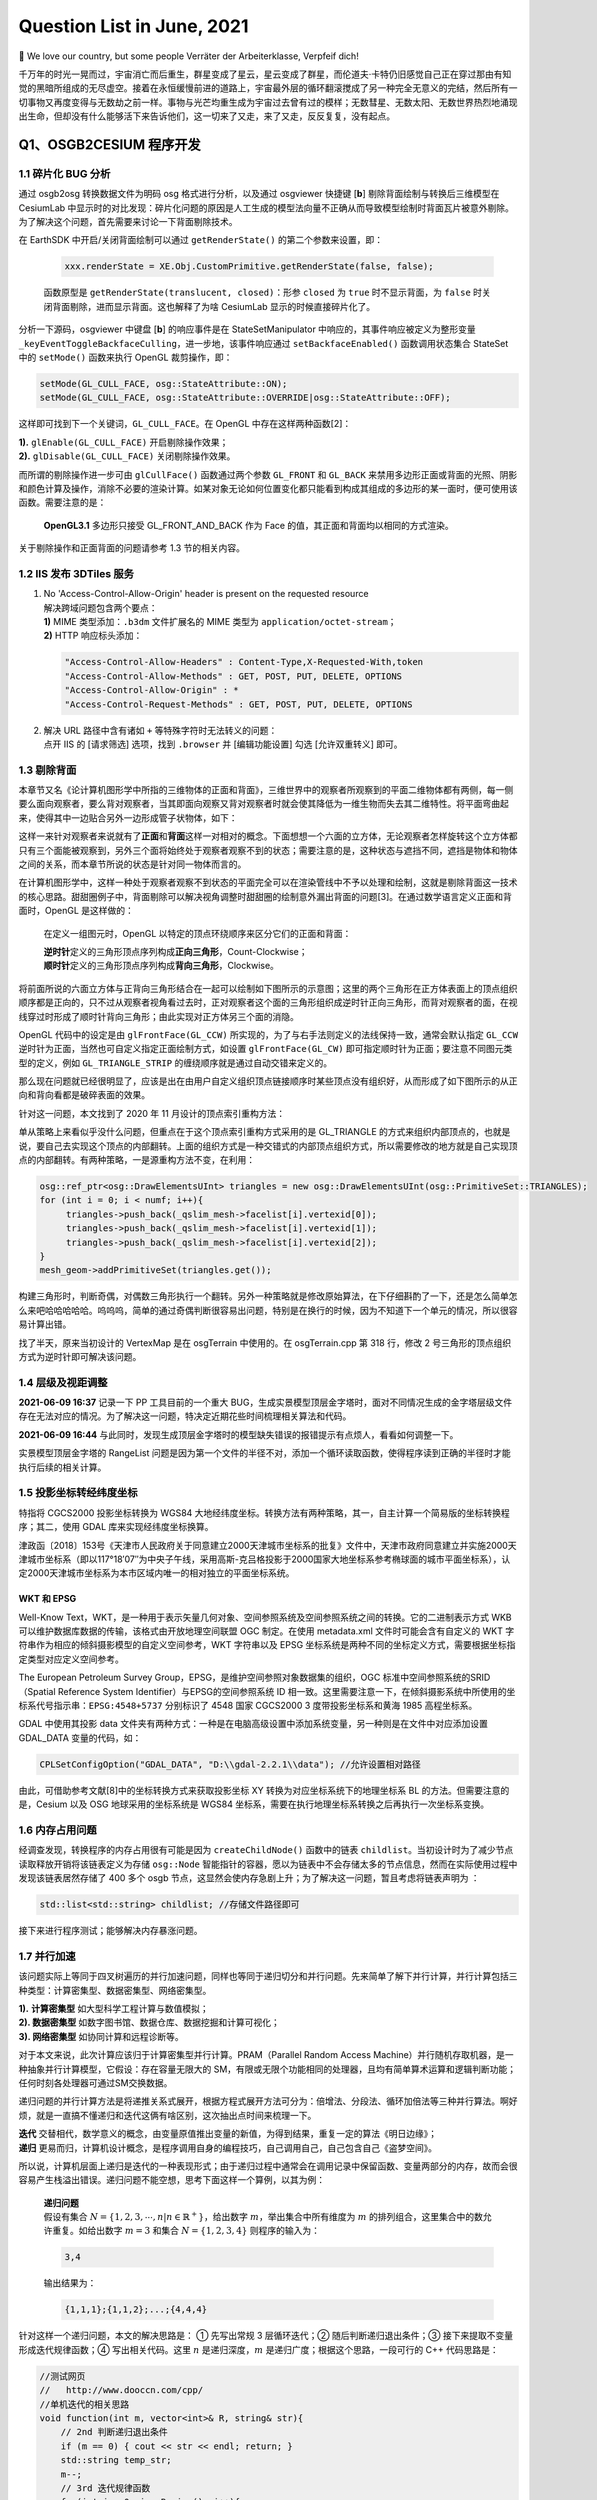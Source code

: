 Question List in June, 2021
===========================

👶 We love our country, but some people Verräter der Arbeiterklasse,
Verpfeif dich!

千万年的时光一晃而过，宇宙消亡而后重生，群星变成了星云，星云变成了群星，而伦道夫·卡特仍旧感觉自己正在穿过那由有知觉的黑暗所组成的无尽虚空。接着在永恒缓慢前进的道路上，宇宙最外层的循环翻滚搅成了另一种完全无意义的完结，然后所有一切事物又再度变得与无数劫之前一样。事物与光芒均重生成为宇宙过去曾有过的模样；无数彗星、无数太阳、无数世界热烈地涌现出生命，但却没有什么能够活下来告诉他们，这一切来了又走，来了又走，反反复复，没有起点。

.. raw:: html

   <html xmlns="http://www.w3.org/1999/xhtml"><head></head><body><div align="right">——H.P.Lovecraft《梦寻秘境卡达斯》</div></body></html>

Q1、OSGB2CESIUM 程序开发
------------------------

.. _11-碎片化-bug-分析:

1.1 碎片化 BUG 分析
~~~~~~~~~~~~~~~~~~~

通过 osgb2osg 转换数据文件为明码 osg 格式进行分析，以及通过 osgviewer
快捷键 [**b**] 剔除背面绘制与转换后三维模型在 CesiumLab
中显示时的对比发现：碎片化问题的原因是人工生成的模型法向量不正确从而导致模型绘制时背面瓦片被意外剔除。为了解决这个问题，首先需要来讨论一下背面剔除技术。

在 EarthSDK 中开启/关闭背面绘制可以通过 ``getRenderState()``
的第二个参数来设置，即：

   .. code:: javascript

      xxx.renderState = XE.Obj.CustomPrimitive.getRenderState(false, false);

   函数原型是 ``getRenderState(translucent, closed)``\ ：形参 ``closed``
   为 ``true`` 时不显示背面，为 ``false``
   时关闭背面剔除，进而显示背面。这也解释了为啥 CesiumLab
   显示的时候直接碎片化了。

分析一下源码，osgviewer 中键盘 [**b**] 的响应事件是在
StateSetManipulator 中响应的，其事件响应被定义为整形变量
``_keyEventToggleBackfaceCulling``\ ，进一步地，该事件响应通过
``setBackfaceEnabled()`` 函数调用状态集合 StateSet 中的 ``setMode()``
函数来执行 OpenGL 裁剪操作，即：

.. code:: c++

   setMode(GL_CULL_FACE, osg::StateAttribute::ON);
   setMode(GL_CULL_FACE, osg::StateAttribute::OVERRIDE|osg::StateAttribute::OFF);

这样即可找到下一个关键词，\ ``GL_CULL_FACE``\ 。在 OpenGL
中存在这样两种函数[2]：

|  **1).** ``glEnable(GL_CULL_FACE)`` 开启剔除操作效果；
|  **2).** ``glDisable(GL_CULL_FACE)`` 关闭剔除操作效果。

而所谓的剔除操作进一步可由 ``glCullFace()`` 函数通过两个参数
``GL_FRONT`` 和 ``GL_BACK``
来禁用多边形正面或背面的光照、阴影和颜色计算及操作，消除不必要的渲染计算。如某对象无论如何位置变化都只能看到构成其组成的多边形的某一面时，便可使用该函数。需要注意的是：

   **OpenGL3.1** 多边形只接受 GL_FRONT_AND_BACK 作为 Face
   的值，其正面和背面均以相同的方式渲染。

关于剔除操作和正面背面的问题请参考 1.3 节的相关内容。

.. _12-iis-发布-3dtiles-服务:

1.2 IIS 发布 3DTiles 服务
~~~~~~~~~~~~~~~~~~~~~~~~~

1. | No 'Access-Control-Allow-Origin' header is present on the requested
     resource
   | 解决跨域问题包含两个要点：
   | **1)** MIME 类型添加：\ ``.b3dm`` 文件扩展名的 MIME 类型为
     ``application/octet-stream``\ ；
   | **2)** HTTP 响应标头添加：

   .. code:: json

      "Access-Control-Allow-Headers" : Content-Type,X-Requested-With,token
      "Access-Control-Allow-Methods" : GET, POST, PUT, DELETE, OPTIONS
      "Access-Control-Allow-Origin" : *
      "Access-Control-Request-Methods" : GET, POST, PUT, DELETE, OPTIONS

2. | 解决 URL 路径中含有诸如 ``+`` 等特殊字符时无法转义的问题：
   | 点开 IIS 的 [请求筛选] 选项，找到 ``.browser`` 并 [编辑功能设置]
     勾选 [允许双重转义] 即可。

.. _13-剔除背面:

1.3 剔除背面
~~~~~~~~~~~~

本章节又名《论计算机图形学中所指的三维物体的正面和背面》，三维世界中的观察者所观察到的平面二维物体都有两侧，每一侧要么面向观察者，要么背对观察者，当其即面向观察又背对观察者时就会使其降低为一维生物而失去其二维特性。将平面弯曲起来，使得其中一边贴合另外一边形成管子状物体，如下：

这样一来针对观察者来说就有了\ **正面**\ 和\ **背面**\ 这样一对相对的概念。下面想想一个六面的立方体，无论观察者怎样旋转这个立方体都只有三个面能被观察到，另外三个面将始终处于观察者观察不到的状态；需要注意的是，这种状态与遮挡不同，遮挡是物体和物体之间的关系，而本章节所说的状态是针对同一物体而言的。

在计算机图形学中，这样一种处于观察者观察不到状态的平面完全可以在渲染管线中不予以处理和绘制，这就是剔除背面这一技术的核心思路。甜甜圈例子中，背面剔除可以解决视角调整时甜甜圈的绘制意外漏出背面的问题[3]。在通过数学语言定义正面和背面时，OpenGL
是这样做的：

   在定义一组图元时，OpenGL 以特定的顶点环绕顺序来区分它们的正面和背面：

   | **逆时针**\ 定义的三角形顶点序列构成\ **正向三角形**\ ，Count-Clockwise；
   | **顺时针**\ 定义的三角形顶点序列构成\ **背向三角形**\ ，Clockwise。

将前面所说的六面立方体与正背向三角形结合在一起可以绘制如下图所示的示意图；这里的两个三角形在正方体表面上的顶点组织顺序都是正向的，只不过从观察者视角看过去时，正对观察者这个面的三角形组织成逆时针正向三角形，而背对观察者的面，在视线穿过时形成了顺时针背向三角形；由此实现对正方体另三个面的消隐。

OpenGL 代码中的设定是由 ``glFrontFace(GL_CCW)``
所实现的，为了与右手法则定义的法线保持一致，通常会默认指定 ``GL_CCW``
逆时针为正面，当然也可自定义指定正面绘制方式，如设置
``glFrontFace(GL_CW)``
即可指定顺时针为正面；要注意不同图元类型的定义，例如
``GL_TRIANGLE_STRIP`` 的缠绕顺序就是通过自动交错来定义的。

那么现在问题就已经很明显了，应该是出在由用户自定义组织顶点链接顺序时某些顶点没有组织好，从而形成了如下图所示的从正向和背向看都是破碎表面的效果。

针对这一问题，本文找到了 2020 年 11 月设计的顶点索引重构方法：

单从策略上来看似乎没什么问题，但重点在于这个顶点索引重构方式采用的是
GL_TRIANGLE
的方式来组织内部顶点的，也就是说，要自己去实现这个顶点的内部翻转。上面的组织方式是一种交错式的内部顶点组织方式，所以需要修改的地方就是自己实现顶点的内部翻转。有两种策略，一是源重构方法不变，在利用：

.. code:: c++

   osg::ref_ptr<osg::DrawElementsUInt> triangles = new osg::DrawElementsUInt(osg::PrimitiveSet::TRIANGLES);
   for (int i = 0; i < numf; i++){
   	triangles->push_back(_qslim_mesh->facelist[i].vertexid[0]);
   	triangles->push_back(_qslim_mesh->facelist[i].vertexid[1]);
   	triangles->push_back(_qslim_mesh->facelist[i].vertexid[2]);
   }
   mesh_geom->addPrimitiveSet(triangles.get());

构建三角形时，判断奇偶，对偶数三角形执行一个翻转。另外一种策略就是修改原始算法，在下仔细斟酌了一下，还是怎么简单怎么来吧哈哈哈哈哈。呜呜呜，简单的通过奇偶判断很容易出问题，特别是在换行的时候，因为不知道下一个单元的情况，所以很容易计算出错。

找了半天，原来当初设计的 VertexMap 是在 osgTerrain 中使用的。在
osgTerrain.cpp 第 318 行，修改 2
号三角形的顶点组织方式为逆时针即可解决该问题。

.. _14-层级及视距调整:

1.4 层级及视距调整
~~~~~~~~~~~~~~~~~~

**2021-06-09 16:37** 记录一下 PP 工具目前的一个重大
BUG，生成实景模型顶层金字塔时，面对不同情况生成的金字塔层级文件存在无法对应的情况。为了解决这一问题，特决定近期花些时间梳理相关算法和代码。

**2021-06-09 16:44**
与此同时，发现生成顶层金字塔时的模型缺失错误的报错提示有点烦人，看看如何调整一下。

实景模型顶层金字塔的 RangeList
问题是因为第一个文件的半径不对，添加一个循环读取函数，使得程序读到正确的半径时才能执行后续的相关计算。

.. _15-投影坐标转经纬度坐标:

1.5 投影坐标转经纬度坐标
~~~~~~~~~~~~~~~~~~~~~~~~

特指将 CGCS2000 投影坐标转换为 WGS84
大地经纬度坐标。转换方法有两种策略，其一，自主计算一个简易版的坐标转换程序；其二，使用
GDAL 库来实现经纬度坐标换算。

津政函〔2018〕153号《天津市人民政府关于同意建立2000天津城市坐标系的批复》文件中，天津市政府同意建立并实施2000天津城市坐标系（即以117°18′07″为中央子午线，采用高斯-克吕格投影于2000国家大地坐标系参考椭球面的城市平面坐标系），认定2000天津城市坐标系为本市区域内唯一的相对独立的平面坐标系统。

WKT 和 EPSG
^^^^^^^^^^^

Well-Know
Text，WKT，是一种用于表示矢量几何对象、空间参照系统及空间参照系统之间的转换。它的二进制表示方式
WKB 可以维护数据库数据的传输，该格式由开放地理空间联盟 OGC 制定。在使用
metadata.xml 文件时可能会含有自定义的 WKT
字符串作为相应的倾斜摄影模型的自定义空间参考，WKT 字符串以及 EPSG
坐标系统是两种不同的坐标定义方式，需要根据坐标指定类型对应定义空间参考。

The European Petroleum Survey
Group，EPSG，是维护空间参照对象数据集的组织，OGC
标准中空间参照系统的SRID（Spatial Reference System
Identifier）与EPSG的空间参照系统 ID
相一致。这里需要注意一下，在倾斜摄影系统中所使用的坐标系代号指示串：\ ``EPSG:4548+5737``
分别标识了 4548 国家 CGCS2000 3 度带投影坐标系和黄海 1985 高程坐标系。

GDAL 中使用其投影 data
文件夹有两种方式：一种是在电脑高级设置中添加系统变量，另一种则是在文件中对应添加设置
GDAL_DATA 变量的代码，如：

.. code:: c++

   CPLSetConfigOption("GDAL_DATA", "D:\\gdal-2.2.1\\data"); //允许设置相对路径

由此，可借助参考文献[8]中的坐标转换方式来获取投影坐标 XY
转换为对应坐标系统下的地理坐标系 BL 的方法。但需要注意的是，Cesium 以及
OSG 地球采用的坐标系统是 WGS84
坐标系，需要在执行地理坐标系转换之后再执行一次坐标系变换。

.. _16-内存占用问题:

1.6 内存占用问题
~~~~~~~~~~~~~~~~

经调查发现，转换程序的内存占用很有可能是因为 ``createChildNode()``
函数中的链表
``childlist``\ 。当初设计时为了减少节点读取释放开销将该链表定义为存储
``osg::Node``
智能指针的容器，愿以为链表中不会存储太多的节点信息，然而在实际使用过程中发现该链表居然存储了
400 多个 osgb
节点，这显然会使内存急剧上升；为了解决这一问题，暂且考虑将链表声明为 ：

.. code:: c++

   std::list<std::string> childlist; //存储文件路径即可

接下来进行程序测试；能够解决内存暴涨问题。

.. _17-并行加速:

1.7 并行加速
~~~~~~~~~~~~

该问题实际上等同于四叉树遍历的并行加速问题，同样也等同于递归切分和并行问题。先来简单了解下并行计算，并行计算包括三种类型：计算密集型、数据密集型、网络密集型。

|  **1).** **计算密集型** 如大型科学工程计算与数值模拟；
|  **2). 数据密集型** 如数字图书馆、数据仓库、数据挖掘和计算可视化；
|  **3). 网络密集型** 如协同计算和远程诊断等。

对于本文来说，此次计算应该归于计算密集型并行计算。PRAM（Parallel Random
Access
Machine）并行随机存取机器，是一种抽象并行计算模型，它假设：存在容量无限大的
SM，有限或无限个功能相同的处理器，且均有简单算术运算和逻辑判断功能；任何时刻各处理器可通过SM交换数据。

递归问题的并行计算方法是将递推关系式展开，根据方程式展开方法可分为：倍增法、分段法、循环加倍法等三种并行算法。啊好烦，就是一直搞不懂递归和迭代这俩有啥区别，这次抽出点时间来梳理一下。

|  **迭代**
  交替相代，数学意义的概念，由变量原值推出变量的新值，为得到结果，重复一定的算法《明日边缘》；
|  **递归**
  更易而归，计算机设计概念，是程序调用自身的编程技巧，自己调用自己，自己包含自己《盗梦空间》。

所以说，计算机层面上递归是迭代的一种表现形式；由于递归过程中通常会在调用记录中保留函数、变量两部分的内存，故而会很容易产生栈溢出错误。递归问题不能空想，思考下面这样一个算例，以其为例：

   | **递归问题**
   | 假设有集合
     :math:`N=\{1,2,3,\cdots,n|n\in\mathbb{R}^+\}`\ ，给出数字
     :math:`m`\ ，举出集合中所有维度为 :math:`m`
     的排列组合，这里集合中的数允许重复。如给出数字 :math:`m=3` 和集合
     :math:`N=\{1,2,3,4\}` 则程序的输入为：

   .. code:: 

      3,4

   输出结果为：

   .. code:: 

      {1,1,1};{1,1,2};...;{4,4,4}

针对这样一个递归问题，本文的解决思路是： ① 先写出常规 3 层循环迭代；②
随后判断递归退出条件；③ 接下来提取不变量形成迭代规律函数；④
写出相关代码。这里 :math:`n` 是递归深度，\ :math:`m`
是递归广度；根据这个思路，一段可行的 C++ 代码思路是：

.. code:: c++

   //测试网页
   //   http://www.dooccn.com/cpp/
   //单机迭代的相关思路
   void function(int m, vector<int>& R, string& str){
       // 2nd 判断递归退出条件
       if (m == 0) { cout << str << endl; return; }
       std::string temp_str;
       m--;
       // 3rd 迭代规律函数
       for(int i = 0; i < R.size(); i++){
           temp_str = str + std::to_string(R[i]) + " ";
           function(m, R, temp_str);
       }
   }

由上面的递归问题可以确定，集合 :math:`N`
的大小决定了递归算法的复杂度，确切来说这个排列组合的算法复杂度可以表示为
:math:`O(n^3)`\ ，更慎者，可以变成
:math:`O(n^m)`\ ，这简直是爆炸性的算法增长；通过迭代改写，可以将递归问题的算法复杂度在一定程度上缩短，但这个缩短是在牺牲内存空间的前提下确定的。

通过了解发现，Java 对并行的支持要比 C++
好很多，对于许多已经写好的算法而言甚至可以直接将其函数丢到 Java
的某个类库中进行并行化的处理；而 C++
就必须自己去了解程序的运行机制，修改算法策略。上海交通大学王琦的学位论文《并行树和图计算框架的分布式实现》中介绍了一些关于并行树的收缩、约简和切分的技术；其中的
2.2.1.5 节提到一个 MapReduce
的树并行策略，针对的是纯树结构处理的加速，MapReduce
针对同构数据具有良好的表现性能，对树的处理则思路比较复杂。

分析前阶段所设计的递归改迭代策略，可以考虑在 ``run()``
函数中使用双层循环控制进程的休眠和激活来实现多个线程控制处理迭代链表中的文件的处理。

.. _18-geometic-error:

1.8 Geometic Error
~~~~~~~~~~~~~~~~~~

终于把这个问题提上日程了。在 3DTiles
的官方文档中详细介绍了关于几何度量误差 Geometric Error
的一些理念和内涵，概括来说可以翻译为如下定义：

   **几何度量误差**\ ，Geometric Error，简称
   GE，是计算机图形图像学领域中用来描述计算机绘制的近似几何模型与理想数学模型之间近似程度的一种度量误差。

除此之外，与几何度量误差概念相似但表现形式不同的还有一个名为 Screen
Space Error
的屏幕空间误差，是几何度量误差在三维渲染管线处理后最终呈现在屏幕上的一种表现形式。二者之间的关系如下图：

3DTiles
的设计师们在这个概念的基础上做了一件很有意思的事情，他们将这个几何度量误差与层次化细节模型紧密衔接在一起，用几何度量误差来敲定层次化细节模型的加载时机和加载顺序。所谓的层次化细节层次模型，其英文全称为
Hierachical Level of Detail，也即
HLOD，可以理解为细节层次模型的一类变种：

   | **LOD**\ ，Level of Detail，细节层次模型
   | 根据距离用一个模型代替另一个模型，当距离该模型远的时候，可以用一个面数更少的模型来代替之前的模型来较少渲染损耗。这个过程需要额外的一次绘制调用。

   | **HLOD**\ ，Hierarchical Level of Detail，层次化细节层次模型
   | 当距离足够远时，可以把多个对象组合成一个新的对象，这个新的对象是一个低面数的模型。

拿屏幕空间误差 SSE 作为理解 HLOD
切换的核心，可以这样解释：计算机所绘制的近似几何模型是且仅是栅格数据结构，当用户的浏览视角对近似几何模型进行放大时，几何模型的光栅化效果将会以更多的像素放大近似模型与理想数学模型之间的差距，具体呈现为屏幕空间误差
SSE 在其数值意义上的膨胀。HLOD
在这个基础上为实现屏幕误差的逐级逼近所做的事情只有一个：当屏幕空间误差
SSE 超过某一阈值时，将原来的粗略模型切换为更精细的几何模型。

那么，接下来的问题就是，如何计算出这个我们所需要的 Geometric Error
的大小呢。首先来看一下官方文档中所给出的在透视投影几何中， SSE 与 GE
之间的转换关系式：

.. math:: e_{s}=\frac{e_{g}\cdot H}{d\cdot 2\cdot\tan\left(\theta_f/2\right)}

其中，\ :math:`e_{s}` 为屏幕空间误差，\ :math:`e_g`
为几何度量误差，\ :math:`H` 为以像素为单位的渲染窗口的高度，\ :math:`d`
为视线中心与瓦片中心之间的距离，\ :math:`\theta_f` 为视场角的大小。参照
jdq0603 博客《\ `3DTile
的geometricError含义 <https://blog.csdn.net/rsoftwaretest/article/details/106740269>`__\ 》的理解可以绘制出一个关于
Geometric Error 和 Screen Space Error 之间转换关系的示意图：

据此，可根据相似三角形以及三角函数的相关公式推知：

.. math:: e_s=d'\cdot\frac{ e_g}{d}=\frac{H}{2\tan(\theta_f/2)}\cdot\frac{e_g}{d}=\frac{e_{g}\cdot H}{d\cdot 2\cdot\tan\left(\theta_f/2\right)}

显然，这里的转换关系针对的是具体的数值而非 jdq0603
的博客所理解的物体的半径大小，也就是说这个公式中并没有体现出上文所提到的几何度量误差的实际意义，其代表的是数值映射关系，而非
Geometric Error 的抽象指代。秋意正寒的《\ `3dTiles
几何误差详解 <https://www.cnblogs.com/onsummer/p/13357226.html>`__\ 》一文所指出几何度量误差的计算是一个依赖于经验值的东西，其大小与观察距离有一定程度的联系，其提供了这样一个经验公式：

.. math:: e_g=f(d)\approx d\times0.56\times 16 \div 936=0.00957\cdot d

其中参数约束条件是：使用视场角为 60° 的默认相机，显示屏幕大小是
1920×1080，浏览器的 Canvas 占满了前端的 H5
页且浏览器是最大化的状态；此时的 :math:`H` 通常为 936
像素，默认最大屏幕空间误差为 16。源程序设计者使用了这样一种策略：

.. math:: e_g=f(d)=\pi\cdot r^2/\text{ScreenPixels}

俺 jiao 得，既然本章节论证了这个 GE
怎么都是个经验值，何不就采用这种方式直接生成了呢。嗨呀，实际情况证明这个数计算的有点不太准确，后面再仔细研究研究吧。

.. _参考文献-1:

参考文献
~~~~~~~~

1.  CesiumLab.\ `CustomPrimitive不显示背面 <http://cesiumlab.cn/question?questionId=43>`__\ [EB/OL].

2.  CSDN博客.\ `glEnable/glDisable(GL_CULL_FACE)与glCullFace() <https://blog.csdn.net/iteye_9368/article/details/82170342>`__\ [EB/OL].

3.  简书.\ `OpenGL案例-绘制甜甜圈以及隐藏面消除(正背面剔除和深度测试) <https://www.jianshu.com/p/9f8c787844d2>`__\ [EB/OL].

4.  知乎.\ `如何理解OpenGL中的backface
    culling以及图形的正反面？ <https://www.zhihu.com/question/41690252?sort=created>`__\ [EB/OL].

5.  CSDN博客.\ `OpenGL 延迟渲染
    正面、背面剔除 <https://blog.csdn.net/qq_26328385/article/details/111088046>`__\ [EB/OL].

6.  GIS开发者.\ `EPSG <https://www.giserdqy.com/gis/opengis/geoserver/17394/>`__\ [EB/OL].

7.  CSDN博客.\ `WKT简介 <https://blog.csdn.net/zhangzz1127/article/details/10278755>`__\ [EB/OL].

8.  博客园.\ `GDAL坐标转换 <https://www.cnblogs.com/charlee44/p/6919412.html>`__\ [EB/OL].

9.  CSDN博客.\ `并行计算及并行算法 <https://blog.csdn.net/lulu950817/article/details/80686126>`__\ [EB/OL].

10. CSDN博客.\ `阿姆达尔定律 <https://blog.csdn.net/u011186240/article/details/98600436>`__\ [EB/OL].

11. 知乎.\ `Amdahl
    定律 <https://zhuanlan.zhihu.com/p/107535094>`__\ [EB/OL].

12. 知乎.\ `对于递归有没有什么好的理解方法？ <https://www.zhihu.com/question/31412436>`__\ [EB/OL].

13. CSDN博客.\ `使用并行计算大幅提升递归算法效率 <https://blog.csdn.net/fourinone/article/details/8330711>`__\ [EB/OL].

14. 廖雪峰的官方网站.\ `map/reduce <https://www.liaoxuefeng.com/wiki/1016959663602400/1017329367486080>`__\ [EB/OL].

15. 博客园.\ `MapReduce基本原理及应用 <https://www.cnblogs.com/lixiansheng/p/8942370.html>`__\ [EB/OL].

Q2、Vector Research
-------------------

经过论证，矢量查询功能需要两个要点：1 是使用 GDAL 程序提供查询功能，2
是利用 OSG 的事件响应机制来为查询机制提供 UI 交互操作。另外 GDAL 提供了
SQL 查询方法，后面编程的时候可以参考一下。

.. _21-注册树模式:

2.1 注册树模式
~~~~~~~~~~~~~~

**注册树模式**\ 是一种通过将对象实例注册到一棵全局的对象树上，需要的时候从对象树上采摘的模式设计方法。注册树模式与工厂模式、单例模式相似的是减少并维持某个实例的唯一性，与工厂模式、单例模式所不同的是其维持的实例是放到全局来进行统一管理调度的。注册树模式的几个要点：

   .. code:: shell

      存在：有棵树！
      注册：有把实例挂到树上的方法；
      读取：实现用的功能；
      注销：用完丢掉。

   故而，定义这个注册树模式仅需要定义四个要义方法即可，由此可以解决全局共享的相关问题。

如上，在 PHP
中实现了这种注册树模式后，在使用时仅需要简单的执行如下代码即可：

.. code:: php

   Register::set('apple', new Apple());
   $getApple = Register::get('apple');
   Regiter::_unset('apple');

.. _22-查询:

2.2 查询
~~~~~~~~

MessageBox 乱码问题
^^^^^^^^^^^^^^^^^^^

C++ 使用 Windows.h 下的 MessageBox
时偶尔会遇到乱码问题，分析并查询资料的发现有可能是关键词 LPCSTR
使用不当所引起的。\ ``char buf[100]`` 是采用的 ANSI 字符集，而
``MessageBox()`` 的 ``MessageBoxW()`` 版本使用的是 Unicode
字符集，其原始设计包含三种设定：

|  **1).** 使用 ``char`` 类型应该用 ``MessageBoxA()`` 函数；
|  **2).** 使用 ``WCHAR`` 类型应该用 ``MessageBoxW()`` 函数；
|  **3).** 使用 ``TCHAR`` 模板应该用 ``MessageBox()`` 函数；

在使用时，根据具体情况进行具体分析，使用对应的函数即可。

.. _23-观察者模式:

2.3 观察者模式
~~~~~~~~~~~~~~

设计模式（Design
Pattern）是前辈们对代码开发经验的总结，是解决特定问题的一系列套路。它不是语法规定，而是一套用来提高代码可复用性、可维护性、可读性、稳健性以及安全性的解决方案。1995
年，GoF（Gang of
Four，四人组/四人帮）合作出版了《设计模式：可复用面向对象软件的基础》一书，共收录了
23
种设计模式，从此树立了软件设计模式领域的里程碑，人称「GoF设计模式」。这
23
种设计模式的本质是面向对象设计原则的实际运用，是对类的封装性、继承性和多态性，以及类的关联关系和组合关系的充分理解。

下面本文将根据设计需要，选择其中行为型模式中的观察者模式进行学习：

**观察者模式**\ 指多个对象间存在一对多的依赖关系，当一个对象的状态发生改变时，所有依赖于它的对象都得到通知并被自动更新。这种模式有时又称作\ **发布—订阅模式**\ 、\ **模型—视图模式**\ ，它是对象行为型模式，其主要优点有：

|  1).
  降低了目标与观察者之间的耦合关系，两者之间是抽象耦合关系。符合依赖倒置原则。
|  2). 目标与观察者之间建立了一套触发机制。

它的主要缺点如下：

|  1).
  目标与观察者之间的依赖关系并没有完全解除，而且有可能出现循环引用。
|  2). 当观察者对象很多时，通知的发布会花费很多时间，影响程序的效率。

观察者模式使用两个类 *Subject* 和 *Observer*\ 。\ *Subject*
对象带有绑定观察者和解绑观察者的方法。在实际应用中一般会有这样几个类：
*Subject* 类、\ *Observer* 抽象类和扩展了抽象类 *Observer* 的实体类。

.. figure:: C:\Users\Administrator\Desktop\Jaxin's%20question%20list\pic\202106\Observer.png
   :alt: 

以上即为观察者模式的 UML 类图。

.. _参考文献-2:

参考文献
~~~~~~~~

1. CSDN博客.\ `注册树模式 <https://blog.csdn.net/u013049553/article/details/79796444>`__\ [EB/OL].

2. CSDN博客.\ `PHP
   工厂模式、单例模式、注册器模式以及适配器模式 <https://blog.csdn.net/hualaoshuan/article/details/95325393>`__\ [EB/OL].

3. 新浪博客.\ `MessageBox((LPCTSTR)buf)显示乱码 <http://blog.sina.com.cn/s/blog_49e4019f0100t53l.html>`__\ [EB/OL].

4. C语言中文网.\ `观察者模式（Observer模式）详解 <http://c.biancheng.net/view/1390.html>`__\ [EB/OL].

5. 菜鸟教程.\ `观察者模式 <https://www.runoob.com/design-pattern/observer-pattern.html>`__\ [EB/OL].

Q3、能源集团大屏展示系统
------------------------

.. _31-显示调整:

3.1 显示调整
~~~~~~~~~~~~

1. 修正中心点位置坐标为更贴近东北郊热力服务中心的点位。修正图像数据插值密度为
   1000 :math:`\times` 1000，广义带宽半径修正为
   40，使得热力图变得更加平滑，细节更加清晰。

2. 根据龙哥指示，用 EarthSDK 中的图层替换掉原来 Mars3D
   的图层，使得高德地图的火星坐标系纠正为 WGS-84 坐标系，修正位置偏移。

3. 另外，预计使用 EarthSDK
   的蓝模显示系统替换掉现有的蓝模显示系统，使用渐变蓝色来进行修复。

Cesium 着色器
^^^^^^^^^^^^^

通过查阅各种网络资料，发现了一个比较靠谱的关于 Cesium
着色器的论述如下。但下面论述的最终解决方案仍然摆脱不了 Cesium 的
Apperance 类，该类与 Primitive
几何图元紧密衔接，具体实例参见参考文献[1]，其 API
文档中的具体介绍参见参考文献[2]。以下是几种浅入深的几种 Cesium
自定义渲染状态的方法：

-  Create geometries for your data from Cesium's large geometry
   collection
   (`tutorial <https://cesium.com/docs/tutorials/geometry-and-appearances/>`__).
   This doesn't require any WebGL.

   **1.st) 无需 WebGL 策略**\ ：从 Cesium
   现有几何体集合中抽调抽象类型并根据自定义数据进行定制。

-  | Create custom geometries, basically vertex and index buffers, and
     appearances, basically shaders and render state (`partial draft
     tutorial <https://github.com/AnalyticalGraphicsInc/cesium/wiki/Geometry-and-Appearances>`__).
     Mix and match your own with Cesium's collection. This can require
     writing GLSL shaders, but the other WebGL features are abstracted.
   | **2.nd) 仅需 GLSL
     策略**\ ：自定义几何、顶点、顶点索引、外观、着色器和渲染状态，将
     Cesium 引擎中混入自定义几何信息。

-  | Implement a Cesium primitive, which has full access to the Cesium
     renderer - including vertex arrays, buffers, textures, render
     state, shader programs, framebuffers, etc. A simple example is the
     `EllipsoidPrimitive <https://github.com/CesiumGS/cesium/blob/master/Source/Scene/EllipsoidPrimitive.js>`__.
   | **3.rd) 实例化 Primitive 策略**\ ：自定义图元，拥有对 Cesium
     几何图元所有渲染状态的控制权。

但作者 *Patrick Cozzi*
也提出对于复杂图元来说，特别是对现在倾斜摄影测量所处理的实景三维模型来说，使用上面的方法还是很难直接得到我们所需要的结果的，所以可能需要在原有代码的基础上深入源码进行处理了。

EarthSDK
^^^^^^^^

EarthSDK
中修改源码指定了自定义着色器的方法。普通shader里，可以使用内部变量
``czm_frameNumber`` 获取每帧的编号，以实现动画效果。Shader 内置函数
``fract(x)`` 的含义是取 ``x``
的小数部分。不过笔者认为修改配置文件的方式应该也能够实现以上的需求，当然，得是在正确的
configure.json 配置文件中 :)。

弹出签背景透明
^^^^^^^^^^^^^^

下月再说。

.. _32-参数面板与数据交互:

3.2 参数面板与数据交互
~~~~~~~~~~~~~~~~~~~~~~

下月再说。

.. _参考文献-3:

参考文献
~~~~~~~~

1. CSDN博客.\ `cesium着色器学习系列3-着色器方式绘制图元 <https://blog.csdn.net/A873054267/article/details/105141034>`__\ [EB/OL].

2. Cesium.\ `Appearance <https://cesium.com/docs/cesiumjs-ref-doc/Appearance.html?classFilter=App>`__\ [EB/OL].

3. 博客园.\ `Cesium原理篇：6 Render模块(3:
   Shader) <https://www.cnblogs.com/fuckgiser/p/5975274.html>`__\ [EB/OL].

4. CSDN博客.\ `Cesium \| 建筑光效 \| 基于3dtileset的建筑物效果插件 \|
   支持自定义着色器 <https://blog.csdn.net/weixin_40902527/article/details/110224380>`__\ [EB/OL].

5. 博客园.\ `Cesium渲染一帧中用到的图形技术 <https://www.cnblogs.com/charlee44/p/14199558.html>`__\ [EB/OL].

6. Cesium.\ `czm_frameNumber <https://cesium.com/downloads/cesiumjs/releases/b19/Documentation/czm_frameNumber.html#czm_frameNumber>`__\ [EB/OL].

7. CSDN博客.\ `GLSL和Shader相关知识 <https://www.cnblogs.com/wanghui2011/articles/10870322.html>`__\ [EB/OL].

8. C语言中文网.\ `GoF 的 23
   种设计模式的分类和功能 <http://c.biancheng.net/view/1320.html>`__\ [EB/OL].

9. 游侠.\ `OGC标准WMTS服务概念与地图商的瓦片编号流派-web地图切片加载 <https://www.cnblogs.com/hustshu/p/14713196.html>`__\ [EB/OL].

Q4、BIM模型服务地址管理系统
---------------------------

.. _41-数据库迁移:

4.1 数据库迁移
~~~~~~~~~~~~~~

由于若依框架采用的是 MySQL 数据库初始化的方式，其 sql 文件无法导入到
PostgreSQL 中，故而需要做一个数据库迁移的操作，参考两篇文章[1-2]利用
Navcat 工具做出如下技术路线：

|  **1)**. 使用逆向数据库到模型操作将 MySQL 数据库抽象为模型；
|  **2)**. 使用模型导出工具将数据库表结构导出为 SQL 文件；
|  **3)**. 使用导出的 SQL 文件创建 PostgreSQL 中的表结构；
|  **4)**. 使用数据传输工具将数据由 MySQL 数据库传往 PostgreSQL 数据库。

通过测试证明，上述方法可以有效的达到预期的效果。

.. _42-postgressql-数据库:

4.2 PostgresSQL 数据库
~~~~~~~~~~~~~~~~~~~~~~

需要注意的几点内容：

多个外键关联同一个主键
^^^^^^^^^^^^^^^^^^^^^^

如题所述，对于两个表存在多个外键关联同一个主键的情况可以使用下面的方式进行查询：

.. code:: sql

   SELECT
   	B.pid, B.name, 
   	a1.name AS jsdw,
   	a2.name AS sgdw,
   	a3.name AS jldw
   FROM 
   	(SELECT * FROM A) AS a1 
   	RIGHT JOIN B ON a1.id = B.jsdw
   	LEFT JOIN A AS a2 ON a2.id = B.sgdw
   	LEFT JOIN A AS a3 ON a3.id = B.jldw

该查询方法参考自本节参考文献[7]的思路。

MyBatis 的 resultMap 元素
^^^^^^^^^^^^^^^^^^^^^^^^^

首先，来看一下 MayBatis 的 ``<resultMap>`` 标签中含包含了哪些子元素：

.. code:: xml

   <resultMap id="唯一标识符" type="映射的 POJO 对象">
       <constructor><!-- 类再实例化时用来注入结果到构造方法 -->
           <idArg/><!-- ID参数，结果为ID -->
           <arg/><!-- 注入到构造方法的一个普通结果 -->  
       </constructor>
       <id/><!-- 用于表示哪个列是主键 -->
       <result/><!-- 注入到字段或JavaBean属性的普通结果 -->
       <association property=""/><!-- 用于一对一关联 -->
       <collection property=""/><!-- 用于一对多、多对多关联 -->
       <discriminator javaType=""><!-- 使用结果值来决定使用哪个结果映射 -->
           <case value=""/><!-- 基于某些值的结果映射 -->
       </discriminator>
   </resultMap>

从上面的介绍来看， resultMap
标签蕴含了巨大的能量，其一对一关联、多对多关联的特性允许我们执行许多特殊的数据库查询操作。对于本章节需要的联查来说，只需要修改对应的
type 为 BimProjectPro 即可。

MyBatis 的返回值
^^^^^^^^^^^^^^^^

涉及到 MyBatis 的 insert、update、delete
方法的返回值的问题，这里记录一下：

|  **1).** ``insert`` 插入 n 条记录，返回影响行数
  n，n\ :math:`\in[1,\infty]`\ ，n 为 0 时表示插入失败。
|  **1).** ``update`` 更新 n 条记录，返回影响行数
  n，n\ :math:`\in[0,\infty]`\ 。
|  **1).** ``delete`` 删除 n 条记录，返回影响行数
  n，n\ :math:`\in[0,\infty]`\ 。

简而言之，使用 MyBatis 的 Mapper 作为数据库持久层时其默认返回的是 SQL
语句的影响行数。

MyBatic 的 Group By 操作
^^^^^^^^^^^^^^^^^^^^^^^^

参照参考文献[11]即可。

配置自增序列
^^^^^^^^^^^^

   自定义序列 pg_serial
   后，在默认中添加\ ``nextval(‘pg_serial’::regclass)``\ 。

查询数据库的表信息 
^^^^^^^^^^^^^^^^^^

（1）\ **列出所有表名**\ ：

.. code:: sql

   SELECT tablename FROM pg_tables WHERE schemaname='public'；

（2）\ **列出其他信息**\ ：

.. code:: sql

   SELECT table_name, table_comment
   FROM(
   	SELECT 
   		relname AS table_name,
   		cast(obj_description(relfilenode,'pg_class') AS VARCHAR) AS table_comment
   	FROM
   		pg_class c
   	WHERE
   		relkind='r'
   ) AS temp
   WHERE
   	table_name NOT LIKE 'pg_%'
   	AND table_name NOT LIKE 'sql_%'
   ORDER BY
     table_name

注意：这里通过 SQL 子查询实现了一个将 select as 字段应用到 SQL
查询中的方法。

（3）\ **列出所有列名**\ ：

.. code:: sql

   SELECT
       col_description(a.attrelid, a.attnum) AS column_comment,
       format_type(a.atttypid, a.atttypmod) AS column_type,
       a.attname AS column_name,
       a.attnotnull AS is_required
   FROM
       pg_class AS c,
       pg_attribute AS a
   WHERE
       c.relname = (#{tableName})
       AND a.attrelid = c.oid
       AND a.attnum > 0

.. _43-若依设置鉴权:

4.3 若依设置鉴权
~~~~~~~~~~~~~~~~

设置接口鉴权权限
^^^^^^^^^^^^^^^^

分离版若依框架中，关于指定接口的鉴权权限可以在 framework 包中
SecurityConfig.java 文件的 ``configure()`` 函数中进行设置，如设置忽略对
system 下的接口的鉴权可以用下面的方式：

.. code:: java

   httpSecurity.antMatcher("/system/**").annoymous();

但是这样一来似乎引起了跨域访问问题，所以得考虑一下怎么处理相关的问题。试试将
swagger 添加的域 dev-api 给加上呢？不行；单独将 system
域下的各个自定义添加的表服务加上呢？可以。那就暂且用这种方法：

.. code:: java

   httpSecurity.antMatcher("/system/type/*").annoymous();

.. _参考文献-4:

参考文献
~~~~~~~~

1.  CSDN博客.\ `mysql的表结构转换为postgresql <https://blog.csdn.net/greatjoe/article/details/114366625>`__\ [EB/OL].

2.  CSDN博客.\ `用navicat把MySQL数据库迁移到PostgreSQL <https://blog.csdn.net/qq_35119693/article/details/80912024>`__\ [EB/OL].

3.  CSDN博客.\ `Navicat创建pgsql序列自增 <https://blog.csdn.net/weixin_45730286/article/details/108116712>`__\ [EB/OL].

4.  CSDN博客.\ `查看PostgreSQL数据库中所有表 <https://blog.csdn.net/huangbaokang/article/details/88862791>`__\ [EB/OL].

5.  CSDN博客.\ `postgressql数据库查询数据库中的所有表及表注释、表的字段、类型、注释 <https://blog.csdn.net/qq_28245087/article/details/87894272>`__\ [EB/OL].

6.  CSDN博客.\ `PostgreSql查询数据库中所有表基础信息，以及字段基础信息 <https://blog.csdn.net/zjh19961213/article/details/106947123?utm_medium=distribute.pc_relevant.none-task-blog-baidujs_title-0&spm=1001.2101.3001.4242>`__\ [EB/OL].

7.  博客园.\ `一张表多个外键指向同一主键 <https://www.cnblogs.com/whiteme/p/9155644.html>`__\ [EB/OL].

8.  C语言中文网.\ `MyBatis
    resultMap元素的结构及使用 <http://c.biancheng.net/view/4366.html>`__\ [EB/OL].

9.  博客园.\ `Mybatis：resultMap的使用总结 <https://www.cnblogs.com/kenhome/p/7764398.html>`__\ [EB/OL].

10. 博客园.\ `Mybatis执行sql（insert、update、delete）返回值问题 <https://www.cnblogs.com/ZTPX/p/10552512.html>`__\ [EB/OL].

11. 博客园.\ `mybatis中查询结果进行分组 <https://www.cnblogs.com/ahang/p/6677062.html>`__\ [EB/OL].

12. Kalvin在线工具.\ `Swagger转word文档生成工具 <https://tools.kalvinbg.cn/dev/swagger2word>`__\ [EB/OL].

13. 游侠舒迟.\ `OGC标准WMTS服务概念与地图商的瓦片编号流派 <https://www.cnblogs.com/hustshu/p/14713196.html>`__\ [EB/OL].
